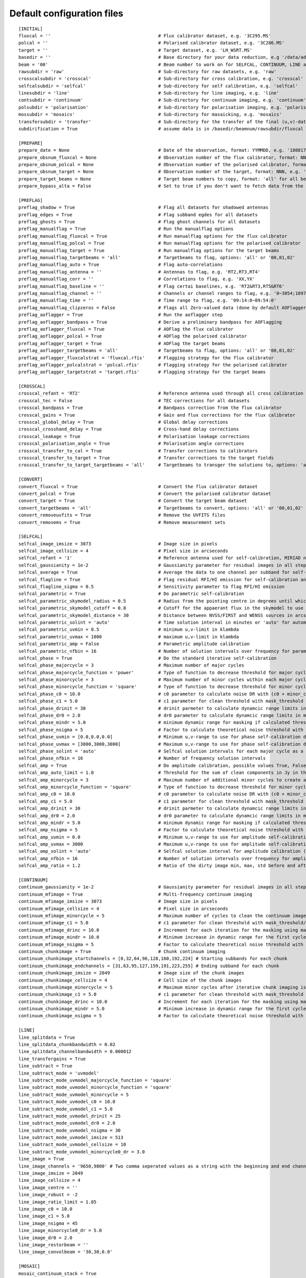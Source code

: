 Default configuration files
***************************

::

    [INITIAL]
    fluxcal = ''                                        # Flux calibrator dataset, e.g. '3C295.MS'
    polcal = ''                                         # Polarised calibrator dataset, e.g. '3C286.MS'
    target = ''                                         # Target dataset, e.g. 'LH_WSRT.MS'
    basedir = ''                                        # Base directory for your data reduction, e.g '/data/adebahr/apertif/LH_WSRT/'
    beam = '00'                                         # Beam number to work on for SELFCAL, CONTINUUM, LINE and POLARISATIOn module, e.g. '00'
    rawsubdir = 'raw'                                   # Sub-directory for raw datasets, e.g. 'raw'
    crosscalsubdir = 'crosscal'                         # Sub-directory for cross calibration, e.g. 'crosscal'
    selfcalsubdir = 'selfcal'                           # Sub-directory for self calibration, e.g. 'selfcal'
    linesubdir = 'line'                                 # Sub-directory for line imaging, e.g. 'line'
    contsubdir = 'continuum'                            # Sub-directory for continuum imaging, e.g. 'continuum'
    polsubdir = 'polarisation'                          # Sub-directory for polarisation imaging, e.g. 'polarisation'
    mossubdir = 'mosaics'                               # Sub-directory for masaicking, e.g. 'mosaics'
    transfersubdir = 'transfer'                         # Sub-directory for the transfer of the final (u,v)-datasets, e.g. 'transfer'
    subdirification = True                              # assume data is in /basedir/beamnum/rawsubdir/fluxcal format

    [PREPARE]
    prepare_date = None                                 # Date of the observation, format: YYMMDD, e.g. '180817'
    prepare_obsnum_fluxcal = None                       # Observation number of the flux calibrator, format: NNN, e.g. '001'
    prepare_obsnum_polcal = None                        # Observation number of the polarised calibrator, format: NNN, e.g. '002'
    prepare_obsnum_target = None                        # Observation number of the target, format: NNN, e.g. '003'
    prepare_target_beams = None                         # Target beam numbers to copy, format: 'all' for all beams, '' for no target, and 'NN,MM,...' for certain beam numbers, e.g. '00,01'
    prepare_bypass_alta = False                         # Set to true if you don't want to fetch data from the ALTA archive

    [PREFLAG]
    preflag_shadow = True                               # Flag all datasets for shadowed antennas
    preflag_edges = True                                # Flag subband egdes for all datasets
    preflag_ghosts = True                               # Flag ghost channels for all datasets
    preflag_manualflag = True                           # Run the manualflag options
    preflag_manualflag_fluxcal = True                   # Run manualflag options for the flux calibrator
    preflag_manualflag_polcal = True                    # Run manualflag options for the polarised calibrator
    preflag_manualflag_target = True                    # Run manualflag options for the target beams
    preflag_manualflag_targetbeams = 'all'              # Targetbeams to flag, options: 'all' or '00,01,02'
    preflag_manualflag_auto = True                      # Flag auto-correlations
    preflag_manualflag_antenna = ''                     # Antennas to flag, e.g. 'RT2,RT3,RT4'
    preflag_manualflag_corr = ''                        # Correlations to flag, e.g. 'XX,YX'
    preflag_manualflag_baseline = ''                    # Flag certai baselines, e.g. 'RT2&RT3,RT5&RT6'
    preflag_manualflag_channel = ''                     # Channels or channel ranges to flag, e.g. '0~3054;10977~16384'
    preflag_manualflag_time = ''                        # Time range to flag, e.g. '09:14:0~09:54:0'
    preflag_manualflag_clipzeros = False                # Flags all Zero-valued data (done by default AOFlagger strategies as well)
    preflag_aoflagger = True                            # Run the aoflagger step
    preflag_aoflagger_bandpass = True                   # Derive a preliminary bandpass for AOFlagging
    preflag_aoflagger_fluxcal = True                    # AOFlag the flux calibrator
    preflag_aoflagger_polcal = True                     # AOFlag the polarised calibrator
    preflag_aoflagger_target = True                     # AOFlag the target beams
    preflag_aoflagger_targetbeams = 'all'               # Targetbeams to flag, options: 'all' or '00,01,02'
    preflag_aoflagger_fluxcalstrat = 'fluxcal.rfis'     # Flagging strategy for the flux calibrator
    preflag_aoflagger_polcalstrat = 'polcal.rfis'       # Flagging strategy for the polarised calibrator
    preflag_aoflagger_targetstrat = 'target.rfis'       # Flagging strategy for the target beams

    [CROSSCAL]
    crosscal_refant = 'RT2'                             # Reference antenna used through all cross calibration steps
    crosscal_tec = False                                # TEC corrections for all datasets
    crosscal_bandpass = True                            # Bandpass correction from the flux calibrator
    crosscal_gains = True                               # Gain and flux corrections for the flux calibrator
    crosscal_global_delay = True                        # Global delay corrections
    crosscal_crosshand_delay = True                     # Cross-hand delay corrections
    crosscal_leakage = True                             # Polarisation leakage corrections
    crosscal_polarisation_angle = True                  # Polarisation angle corrections
    crosscal_transfer_to_cal = True                     # Transfer corrections to calibrators
    crosscal_transfer_to_target = True                  # Transfer corrections to the target fields
    crosscal_transfer_to_target_targetbeams = 'all'     # Targetbeams to transger the solutions to, options: 'all' or '00,01,02'

    [CONVERT]
    convert_fluxcal = True                              # Convert the flux calibrator dataset
    convert_polcal = True                               # Convert the polarised calibrator dataset
    convert_target = True                               # Convert the target beam dataset
    convert_targetbeams = 'all'                         # Targetbeams to convert, options: 'all' or '00,01,02'
    convert_removeuvfits = True                         # Remove the UVFITS files
    convert_removems = True                             # Remove measurement sets

    [SELFCAL]
    selfcal_image_imsize = 3073                         # Image size in pixels
    selfcal_image_cellsize = 4                          # Pixel size in arcseconds
    selfcal_refant = '1'                                # Reference antenna used for self-calibration, MIRIAD numbering here
    selfcal_gaussianity = 1e-2                          # Gaussianity parameter for residual images in all steps to verify them as good (see scipy.stats.normaltest)
    selfcal_average = True                              # Average the data to one channel per subband for self-calibration
    selfcal_flagline = True                             # Flag residual RFI/HI emission for self-calibration and continuum imaging
    selfcal_flagline_sigma = 0.5                        # Sensitivity parameter to flag RFI/HI emission
    selfcal_parametric = True                           # Do parametric self-calibration
    selfcal_parametric_skymodel_radius = 0.5            # Radius from the pointing centre in degrees until which sources are considered
    selfcal_parametric_skymodel_cutoff = 0.8            # Cutoff for the appaerant flux in the skymodel to use sources (1.0 = all sources in catalogues)
    selfcal_parametric_skymodel_distance = 30           # Distance between NVSS/FIRST and WENSS sources in arcseconds to count as the same source
    selfcal_parametric_solint = 'auto'                  # Time solution interval in minutes or 'auto' for automatic calculation
    selfcal_parametric_uvmin = 0.5                      # minimum u,v-limit in klambda
    selfcal_parametric_uvmax = 1000                     # maximum u,v-limit in klambda
    selfcal_parametric_amp = False                      # Parametric amplitude calibration
    selfcal_parametric_nfbin = 16                       # Number of solution intervals over frequency for parametric calibration
    selfcal_phase = True                                # Do the standard iterative self-calibration
    selfcal_phase_majorcycle = 3                        # Maximum number of major cycles
    selfcal_phase_majorcycle_function = 'power'         # Type of function to decrease threshold for major cycles, possible values: 'power'
    selfcal_phase_minorcycle = 3                        # Maximum number of minor cycles within each major cycle
    selfcal_phase_minorcycle_function = 'square'        # Type of function to decrease threshold for minor cycles, possible values: 'square', 'power', 'linear'
    selfcal_phase_c0 = 10.0                             # c0 parameter to calculate noise DR with (c0 + minor_cycle * c0) * (major_cycle + 1)
    selfcal_phase_c1 = 5.0                              # c1 parameter for clean threshold with mask_threshold / c1
    selfcal_phase_drinit = 30                           # drinit parmeter to calculate dynamcic range limits in major cycles with drinit * np.power(dr0, major cycle)
    selfcal_phase_dr0 = 2.0                             # dr0 parameter to calculate dynamcic range limits in major cycles with drinit * np.power(dr0, major cycle)
    selfcal_phase_mindr = 5.0                           # minimum dynamic range for masking if calculated thresholds are lower
    selfcal_phase_nsigma = 5                            # Factor to calculate theoretical noise threshold with nsigma * theoretical_noise
    selfcal_phase_uvmin = [0.0,0.0,0.0]                 # Minimum u,v-range to use for phase self-calibration during major cylces, 1 value per cycle
    selfcal_phase_uvmax = [3000,3000,3000]              # Maximum u,v-range to use for phase self-calibration during major cylces, 1 value per cycle
    selfcal_phase_solint = 'auto'                       # Selfcal solution intervals for each major cycle as a list (e.g. [10,5,3]) or 'auto' for an automatic calculation
    selfcal_phase_nfbin = 16                            # Number of frequency solution intervals
    selfcal_amp = True                                  # Do amplitude calibration, possible values True, False, 'auto'
    selfcal_amp_auto_limit = 1.0                        # Threshold for the sum of clean components in Jy in the last model to set amp calibration True in auto mode
    selfcal_amp_minorcycle = 3                          # Maximum number of additional minor cycles to create amplitude model
    selfcal_amp_minorcycle_function = 'square'          # Type of function to decrease threshold for minor cycles, possible values: 'square', 'power', 'linear', should be the same as for phase calibration
    selfcal_amp_c0 = 10.0                               # c0 parameter to calculate noise DR with (c0 + minor_cycle * c0) * (major_cycle + 1), should be the same as for phase calibration
    selfcal_amp_c1 = 5.0                                # c1 parameter for clean threshold with mask_threshold / c1, should be the same as for phase calibration
    selfcal_amp_drinit = 30                             # drinit parmeter to calculate dynamcic range limits in major cycles with drinit * np.power(dr0, major cycle), should be the same as for phase calibration
    selfcal_amp_dr0 = 2.0                               # dr0 parameter to calculate dynamcic range limits in major cycles with drinit * np.power(dr0, major cycle), should be the same as for phase calibration
    selfcal_amp_mindr = 5.0                             # minimum dynamic range for masking if calculated thresholds are lower, should be the same as for phase calibration
    selfcal_amp_nsigma = 5                              # Factor to calculate theoretical noise threshold with nsigma * theoretical_noise, should be the same as for phase calibration
    selfcal_amp_uvmin = 0.0                             # Minimum u,v-range to use for amplitude self-calibration during major cycles
    selfcal_amp_uvmax = 3000                            # Maximum u,v-range to use for amplitude self-calibration during major cycles
    selfcal_amp_solint = 'auto'                         # Selfcal solution interval for amplitude calibration (e.g. 20) or 'auto' for an automatic calculation
    selfcal_amp_nfbin = 16                              # Number of solution intervals over frequency for amplitude calibration
    selfcal_amp_ratio = 1.2                             # Ratio of the dirty image min, max, std before and after amplitude calibration to verify amplitude calibration as good

    [CONTINUUM]
    continuum_gaussianity = 1e-2                        # Gaussianity parameter for residual images in all steps to verify them as good (see scipy.stats.normaltest)
    continuum_mfimage = True                            # Multi-frequency continuum imaging
    continuum_mfimage_imsize = 3073                     # Image size in pixels
    continuum_mfimage_cellsize = 4                      # Pixel size in arcseconds
    continuum_mfimage_minorcycle = 5                    # Maximum number of cycles to clean the continuum image before automatic stop
    continuum_mfimage_c1 = 5.0                          # c1 parameter for clean threshold with mask_threshold/c1
    continuum_mfimage_drinc = 10.0                      # Increment for each iteration for the masking using max(residual map)/drinc
    continuum_mfimage_mindr = 10.0                      # Minimum increase in dynamic range for the first cycle (in case calculated DR is lower)
    continuum_mfimage_nsigma = 5                        # Factor to calculate theoretical noise threshold with nsigma * theoretical_noise
    continuum_chunkimage = True                         # Chunk continuum imaging
    continuum_chunkimage_startchannels = [0,32,64,96,128,160,192,224] # Starting subbands for each chunk
    continuum_chunkimage_endchannels = [31,63,95,127,159,191,223,255] # Ending subband for each chunk
    continuum_chunkimage_imsize = 2049                  # Image size of the chunk images
    continuum_chunkimage_cellsize = 4                   # Cell size of the chunk images
    continuum_chunkimage_minorcycle = 5                 # Maximum minor cycles after iterative chunk imaging is stopped
    continuum_chunkimage_c1 = 5.0                       # c1 parameter for clean threshold with mask_threshold / c1
    continuum_chunkimage_drinc = 10.0                   # Increment for each iteration for the masking using max(residual map)/drinc
    continuum_chunkimage_mindr = 5.0                    # Minimum increase in dynamic range for the first cycle (in case calculated DR is lower)
    continuum_chunkimage_nsigma = 5                     # Factor to calculate theoretical noise threshold with nsigma * theoretical_noise

    [LINE]
    line_splitdata = True
    line_splitdata_chunkbandwidth = 0.02
    line_splitdata_channelbandwidth = 0.000012
    line_transfergains = True
    line_subtract = True
    line_subtract_mode = 'uvmodel'
    line_subtract_mode_uvmodel_majorcycle_function = 'square'
    line_subtract_mode_uvmodel_minorcycle_function = 'square'
    line_subtract_mode_uvmodel_minorcycle = 5
    line_subtract_mode_uvmodel_c0 = 10.0
    line_subtract_mode_uvmodel_c1 = 5.0
    line_subtract_mode_uvmodel_drinit = 25
    line_subtract_mode_uvmodel_dr0 = 2.0
    line_subtract_mode_uvmodel_nsigma = 30
    line_subtract_mode_uvmodel_imsize = 513
    line_subtract_mode_uvmodel_cellsize = 10
    line_subtract_mode_uvmodel_minorcycle0_dr = 3.0
    line_image = True
    line_image_channels = '9650,9800' # Two comma seperated values as a string with the beginning and end channels, zero based
    line_image_imsize = 2049
    line_image_cellsize = 4
    line_image_centre = ''
    line_image_robust = -2
    line_image_ratio_limit = 1.05
    line_image_c0 = 10.0
    line_image_c1 = 5.0
    line_image_nsigma = 45
    line_image_minorcycle0_dr = 5.0
    line_image_dr0 = 2.0
    line_image_restorbeam = ''
    line_image_convolbeam = '30,30,0.0'

    [MOSAIC]
    mosaic_continuum_stack = True
    mosaic_continuum_chunks = True
    mosaic_line = False
    mosaic_polarisation = False

    [TRANSFER]
    transfer_convert_lineuv2uvfits = True

